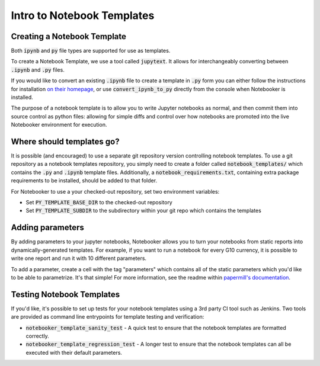 .. _Notebook Templates:

Intro to Notebook Templates
==================================

Creating a Notebook Template
----------------------------
Both :code:`ipynb` and :code:`py` file types are supported for use as templates.

To create a Notebook Template, we use a tool called :code:`jupytext`.
It allows for interchangeably converting between :code:`.ipynb` and :code:`.py` files.

If you would like to convert an existing :code:`.ipynb` file to create a template in
:code:`.py` form you can either follow the instructions for installation
`on their homepage <https://github.com/mwouts/jupytext>`_, or use :code:`convert_ipynb_to_py`
directly from the console when Notebooker is installed.

The purpose of a notebook template is to allow you to write Jupyter notebooks as normal, and then
commit them into source control as python files: allowing for simple diffs and control
over how notebooks are promoted into the live Notebooker environment for execution.

Where should templates go?
--------------------------
It is possible (and encouraged) to use a separate git repository version controlling notebook templates.
To use a git repository as a notebook templates repository, you simply need to create a folder called
:code:`notebook_templates/` which contains the :code:`.py` and :code:`.ipynb` template files. Additionally, a
:code:`notebook_requirements.txt`, containing extra package requirements to be
installed, should be added to that folder.

For Notebooker to use a your checked-out repository, set two environment variables:

* Set :code:`PY_TEMPLATE_BASE_DIR` to the checked-out repository
* Set :code:`PY_TEMPLATE_SUBDIR` to the subdirectory within your git repo which contains the templates

Adding parameters
-----------------
By adding parameters to your jupyter notebooks, Notebooker allows you to turn your notebooks
from static reports into dynamically-generated templates. For example, if you want to run a notebook
for every G10 currency, it is possible to write one report and run it with 10 different parameters.

To add a parameter, create a cell with the tag "parameters" which contains all of the static parameters which
you'd like to be able to parametrize. It's that simple! For more information, see the readme within
`papermill's documentation <https://papermill.readthedocs.io/en/latest/usage-parameterize.html>`_.

Testing Notebook Templates
--------------------------
If you'd like, it's possible to set up tests for your notebook templates using a 3rd party CI tool
such as Jenkins. Two tools are provided as command line entrypoints for template testing and verification:

* :code:`notebooker_template_sanity_test` - A quick test to ensure that the notebook templates are formatted correctly.
* :code:`notebooker_template_regression_test` - A longer test to ensure that the notebook templates can all be executed with their default parameters.
